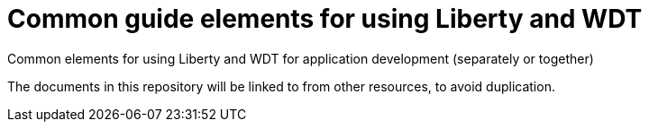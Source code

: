 = Common guide elements for using Liberty and WDT

Common elements for using Liberty and WDT for application development (separately or together)

The documents in this repository will be linked to from other resources, to avoid duplication.
